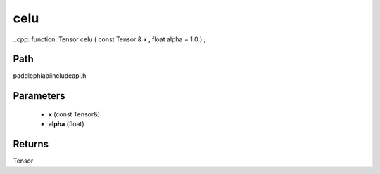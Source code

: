 .. _en_api_paddle_experimental_celu:

celu
-------------------------------

..cpp: function::Tensor celu ( const Tensor & x , float alpha = 1.0 ) ;


Path
:::::::::::::::::::::
paddle\phi\api\include\api.h

Parameters
:::::::::::::::::::::
	- **x** (const Tensor&)
	- **alpha** (float)

Returns
:::::::::::::::::::::
Tensor
